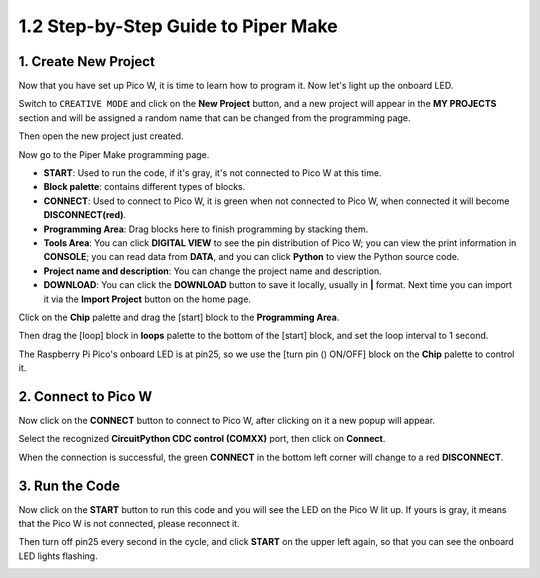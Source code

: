 
.. _quick_guide_piper:

1.2 Step-by-Step Guide to Piper Make
===============================================

1. Create New Project
-----------------------

Now that you have set up Pico W, it is time to learn how to program it. 
Now let's light up the onboard LED.


Switch to ``CREATIVE MODE`` and click on the **New Project** button, 
and a new project will appear in the **MY PROJECTS** section and 
will be assigned a random name that can be changed from the programming page.

.. image:: ../img/Quick_Guide_pipermake1.png

Then open the new project just created.

.. image:: ../img/Quick_Guide_pipermake2.png

Now go to the Piper Make programming page.

.. image:: ../img/Quick_Guide_pipermake3.png

* **START**: Used to run the code, if it's gray, it's not connected to Pico W at this time.
* **Block palette**: contains different types of blocks.
* **CONNECT**: Used to connect to Pico W, it is green when not connected to Pico W, when connected it will become **DISCONNECT(red)**.
* **Programming Area**: Drag blocks here to finish programming by stacking them.
* **Tools Area**: You can click **DIGITAL VIEW** to see the pin distribution of Pico W; you can view the print information in **CONSOLE**; you can read data from **DATA**, and you can click **Python** to view the Python source code.
* **Project name and description**: You can change the project name and description.
* **DOWNLOAD**: You can click the **DOWNLOAD** button to save it locally, usually in **|** format. Next time you can import it via the **Import Project** button on the home page.

Click on the **Chip** palette and drag the [start] block to the **Programming Area**.

.. image:: ../img/Quick_Guide_pipermake4.png

Then drag the [loop] block in **loops** palette to the bottom of the [start] block, and set the loop interval to 1 second.

.. image:: ../img/Quick_Guide_pipermake5.png

The Raspberry Pi Pico's onboard LED is at pin25, so we use the [turn pin () ON/OFF] block on the **Chip** palette to control it.

.. image:: ../img/Quick_Guide_pipermake6.png

.. _connect_pico_per:

2. Connect to Pico W
-----------------------

Now click on the **CONNECT** button to connect to Pico W, after clicking on it a new popup will appear.

.. image:: ../img/Quick_Guide_pipermake7.png

Select the recognized **CircuitPython CDC control (COMXX)** port, then click on **Connect**. 

.. image:: ../img/Quick_Guide_pipermake8.png

When the connection is successful, the green **CONNECT** in the bottom left corner will change to a red **DISCONNECT**.

.. image:: ../img/Quick_Guide_pipermake9.png

3. Run the Code
------------------

Now click on the **START** button to run this code and you will see the LED on the Pico W lit up. If yours is gray, it means that the Pico W is not connected, please reconnect it.

.. image:: ../img/Quick_Guide_pipermake10.png

Then turn off pin25 every second in the cycle, and click **START** on the upper left again, so that you can see the onboard LED lights flashing.

.. image:: ../img/Quick_Guide_pipermake11.png
